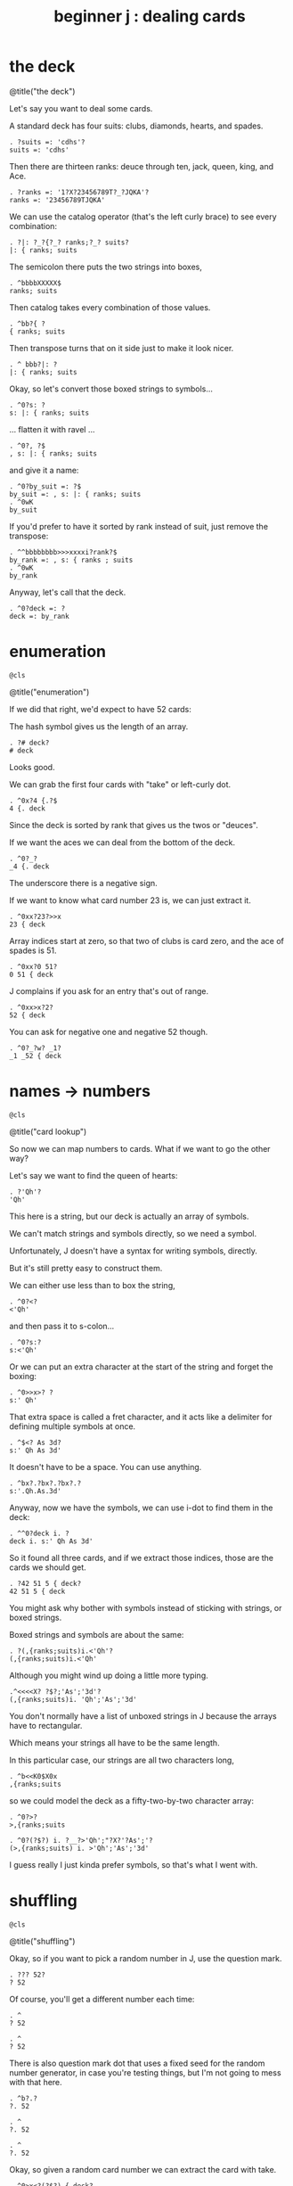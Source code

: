 #+title: beginner j : dealing cards

* the deck

@title("the deck")

Let's say you want to deal some cards.

A standard deck has four suits: clubs, diamonds, hearts, and spades.

: . ?suits =: 'cdhs'?
: suits =: 'cdhs'

Then there are thirteen ranks: deuce through ten, jack, queen, king, and Ace.

: . ?ranks =: '1?X?23456789T?_?JQKA'?
: ranks =: '23456789TJQKA'

We can use the catalog operator (that's the left curly brace) to see every combination:

: . ?|: ?_?{?_? ranks;?_? suits?
: |: { ranks; suits

The semicolon there puts the two strings into boxes,

: . ^bbbbXXXXX$
: ranks; suits

Then catalog takes every combination of those values.

: . ^bb?{ ?
: { ranks; suits

Then transpose turns that on it side just to make it look nicer.

: . ^ bbb?|: ?
: |: { ranks; suits

Okay, so let's convert those boxed strings to symbols...

: . ^0?s: ?
: s: |: { ranks; suits

... flatten it with ravel ...

: . ^0?, ?$
: , s: |: { ranks; suits

and give it a name:

: . ^0?by_suit =: ?$
: by_suit =: , s: |: { ranks; suits
: . ^0wK
: by_suit

If you'd prefer to have it sorted by rank instead of suit, just remove the transpose:

: . ^^bbbbbbbb>>>xxxxi?rank?$
: by_rank =: , s: { ranks ; suits
: . ^0wK
: by_rank

Anyway, let's call that the deck.

: . ^0?deck =: ?
: deck =: by_rank

* enumeration
: @cls
@title("enumeration")

If we did that right, we'd expect to have 52 cards:

The hash symbol gives us the length of an array.

: . ?# deck?
: # deck

Looks good.

We can grab the first four cards with "take" or left-curly dot.

: . ^0x?4 {.?$
: 4 {. deck

Since the deck is sorted by rank that gives us the twos or "deuces".

If we want the aces we can deal from the bottom of the deck.

: . ^0?_?
: _4 {. deck

The underscore there is a negative sign.

If we want to know what card number 23 is, we can just extract it.

: . ^0xx?23?>>x
: 23 { deck

Array indices start at zero, so that two of clubs is card zero, and the ace of spades is 51.

: . ^0xx?0 51?
: 0 51 { deck

J complains if you ask for an entry that's out of range.

: . ^0xx>x?2?
: 52 { deck

You can ask for negative one and negative 52 though.

: . ^0?_?w? _1?
: _1 _52 { deck

* names -> numbers
: @cls
@title("card lookup")

So now we can map numbers to cards. What if we want to go the other way?

Let's say we want to find the queen of hearts:

: . ?'Qh'?
: 'Qh'

This here is a string, but our deck is actually an array of symbols.

We can't match strings and symbols directly, so we need a symbol.

Unfortunately, J doesn't have a syntax for writing symbols, directly.

But it's still pretty easy to construct them.

We can either use less than to box the string,

: . ^0?<?
: <'Qh'

and then pass it to s-colon...

: . ^0?s:?
: s:<'Qh'

Or we can put an extra character at the start of the string and forget the boxing:

: . ^0>>x>? ?
: s:' Qh'

That extra space is called a fret character, and it acts like a delimiter for defining multiple symbols at once.

: . ^$<? As 3d?
: s:' Qh As 3d'

It doesn't have to be a space. You can use anything.

: . ^bx?.?bx?.?bx?.?
: s:'.Qh.As.3d'

Anyway, now we have the symbols, we can use i-dot to find them in the deck:

: . ^^0?deck i. ?
: deck i. s:' Qh As 3d'

So it found all three cards, and if we extract those indices, those are the cards we should get.

: . ?42 51 5 { deck?
: 42 51 5 { deck

You might ask why bother with symbols instead of sticking with strings, or boxed strings.

Boxed strings and symbols are about the same:

: . ?(,{ranks;suits)i.<'Qh'?
: (,{ranks;suits)i.<'Qh'

Although you might wind up doing a little more typing.

: .^<<<<X? ?$?;'As';'3d'?
: (,{ranks;suits)i. 'Qh';'As';'3d'

You don't normally have a list of unboxed strings in J because the arrays have to rectangular.

Which means your strings all have to be the same length.

In this particular case, our strings are all two characters long,

: . ^b<<K0$X0x
: ,{ranks;suits

so we could model the deck as a fifty-two-by-two character array:

: . ^0?>?
: >,{ranks;suits

: . ^0?(?$?) i. ?__?>'Qh';"?X?'?As';'?
: (>,{ranks;suits) i. >'Qh';'As';'3d'

I guess really I just kinda prefer symbols, so that's what I went with.

* shuffling
: @cls
@title("shuffling")

Okay, so if you want to pick a random number in J, use the question mark.

: . ??? 52?
: ? 52

Of course, you'll get a different number each time:

: . ^
: ? 52

: . ^
: ? 52

There is also question mark dot that uses a fixed seed for the random number generator,
in case you're testing things, but I'm not going to mess with that here.

: . ^b?.?
: ?. 52

: . ^
: ?. 52

: . ^
: ?. 52

Okay, so given a random card number we can extract the card with take.

: . ^0>x<?(?$?) { deck?
: (? 52) { deck

We need parentheses there because J executes left to right.

It's actually a bit shorter to use tilde on the take operator, and swap the arguments:

: . ^^0?deck {~ ?
: deck {~ ? 52

So that's dealing one random card.

If we add a number to the left of the question mark, we can deal as many cards as we like:

: . ^^^0?5 ?
: 5 ? 52

This dyadic form of the question mark is called "deal", and it guarantees we won't get any duplicates.

So if we say 5 deal 5, you can see that all the values are unique.

: . ^$X
: 5 ? 5

If you wanted to allow duplicates, you could use the monadic form, and pass the more than one number in on the right.

: . ?5 # 5?
: 5 # 5

So 5 take 5 gives us five fives.

: . ^0??? ?
: ? 5 # 5

The monadic form of the question mark is called "roll", and in this case it would be like rolling five five sided dice.

But for cards, we pretty much always want "deal" instead of "roll" and so we use the dyadic form.

: . ?5 ?? 52?
: 5 ? 52

So here are five random card numbers.

: . ^0?deck {~ ?
: deck {~ 5 ? 52

And here are five random cards.

(Remember they're random every time so the numbers and the cards don't match.)

: . ^
: deck {~ 5 ? 52

And finally if we want to shuffle the deck, we can just deal all 52 cards.

: . ^$2
: deck {~ 52 ? 52

Notice that we're passing in 52 on both sides of the question mark.

We can simplify that.

Whenever you want to pass the same argument to both sides of a verb, you can use the tilde:

: . ^bbXXx>?~?
: deck {~ ?~ 52

And that means the same thing.

So to recap, the tilde on the question mark makes it reflexive, so we're still passing in 52 on both sides.

The tilde on the curly brace is swapping the arguments,

so that we don't have to put parentheses around everything.

The difference is that the question mark only has an argument on the right hand side,

Whereas the curly brace has an argument on both sides.

The deck is on the left and the shuffled indices are on the right.

So going right to left, it says

deal 52 numbers from a set of 52 numbers

then extract the cards in those positions from the deck.

Anyway, if I were going to write a function to deal cards,

it would probably look something like this.

: . ^0?deal =: {{ ?$? }}?bb<x<?y ?
: deal =: {{ deck {~ y ? 52 }}

: . ?deal 5 ?
: deal 5 NB. a random poker hand

And again to shuffle the whole deck, just deal 52:

: . ?shuffle =: deal @ 52?
: shuffle =: deal @ 52

: . ?shuffle''?
: shuffle''

* permutations
: @cls
@title("permutations")

There /is/ at least one other way to think about shuffling in J.

If you're going to arrange a deck of cards in some order...

Well, you have 52 possible choices for the first card, 51 for the second, and so on.

: . ?1+i.52?0?|.?
: |.1+i.52

And then when you get to the last card, you have one choice left.

So if you multiply all those numbers together:

: . ^0?*/?
: */|.1+i.52

... then that's how many different possible ways there are to arrange the cards.

You may recall learning at some point that this is called the factorial function.

In math notation you could write that as 52 exclamation point,
and in J you can write exclamation point 52:

: . ?52!?___X<<?!?
: !52

That's about eight times ten to the 67th power.

If you write that out that longhand, it looks like this:

: . ^?x?
: !52x

The x at the end makes J use extendend precision integers so you get the exact value.

And then it just happens to format it without scientific notation by default.

Anyway this is how many permutations there are for a deck of cards.

And the ideas is that instead of making a sequence of 52 random choices to shuffle the deck...

We could say that there are 52 factorial shufflings out there in the universe,

and we're going to pick /one of them/ at random.

: . ^0??
: ?!52x

: . ^
: ?!52x

: . ^
: ?!52x

Of course, /now/ we need some way to take one of these numbers

and map it to an actual arrangement.

And it turns out that J has a primitive that does exactly that.

* anagrams
: @cls
@title("listing permutations")

Let's say we had a table of all our permutations:

: . ?t =. (A.~i.@!@#) 'ABCD'?
: t =. (A.~i.@!@#) 'ABCD'

Don't worry about what this line means yet.

We're just defining a table called 't'

: . ?t?
: t

where every row is a permutation of the string 'ABCD'.

That's four letters, so there should be four factorial permutations:

: . ?!4?
: !4

Four factorial is 24, and there are 24 rows in the table.

: . ?#t?
: #t

It's a little hard to read so let's format it a bit:

: . ?<@,."1 t?
: <@,."1 t

That's itemizing and then boxing each row to make it vertical.

So each column in this picture corresponds to a row in t.

And you can kind of see there's a kind of a pattern there.

So row 0 is just the original string.

: . ?t{~0?
: t{~0

And then it swaps the last two characters.

: . ^X?1?
: t{~1

And then it moves the C to the front.

: . ^X?2?
: t{~2

And then it swaps the last two characters again.

: . ^X?3?
: t{~3

Then if you look at the very last permutation, it's the reverse of the original string.

: . ^X?_1?
: t{~_1

And the one before that is reversed except for the last two letters.

: . ^X?_2?
: t{~_2

So there's a definite pattern here.

It's not actually that hard to generate all the permutations of a list this way.

I've been known to give this as an interview question.

I like it because it seems a little daunting at first,

but once I get the person talking about how they would do this by hand,

they can usually put a recursive solution into words within a few minutes.

Then it's just a matter of whether they can express the idea in code.

So, I won't spoil the algorithm here. I'll leave it as a challenge for you.

: . ?t {~ 0 _1?
: t {~ 0 _1

Meanwhile, if we want a particular permutation in J...

: . ^0x?'ABCD'?>x?A.?
: 'ABCD' A.~ 0 _1

... we can use capital A-dot to generate permutations on demand.

A is for anagram.

* anagrams
: @cls
@title('anagrams')

Let's take another look at how we defined t:

: . ^^^^^^^^^
: t =. (A.~i.@!@#) 'ABCD'

This part in parentheses is a hook made of two verbs.

: . ^0xxxxx>>>>><? ?
: t =. (A.~i.@!@#) 'ABCD'

A monadic hook is just another way to copy the right argument over to the left,

so if we expand the hook it looks like this.

: . ^0xxxxx?'ABCD' ?x>>>_? ?>>>>>>>X

And the tilde is swapping the arguments, so we can expand that:

: . ^0?(i.@!@# ?w?)?wX>xxxxxxx
: (i.@!@# 'ABCD') A. 'ABCD'

And now on the left we have the at signs composing three verbs together into a pipeline.

But 'ABCD' is a noun and when you have a sequence of verbs applied directly to a noun,
they form a pipeline anyway, so we can get rid of the at signs.

: . ^0w<<x<<x
: (i.!# 'ABCD') A. 'ABCD'

So let's ignore the call to A-dot and just look at the part on the left.

: . ^bb<K0x
: i.!# 'ABCD'

This says count to the factorial of the length of this string.

So anagram takes some numbers on the left and a sequence on the right, and returns the permutation corresponding to that number.

: . ?0 1 2 A. 'ABCD'?
: 0 1 2 A. 'ABCD'

It also takes the length of the sequence into account:

: . ^<?E?
: 0 1 2 A. 'ABCDE'

So we can pass it a sequence of any length.

: . ^<?FGH?
: 0 1 2 A. 'ABCDEFGH'

So "anagram" acts like it's pullling rows out of the table of permutations,

but it doesn't have to actually construct the table.

: . ^bK? deck?
: 0 1 2 A. deck

That's important, because generating the permutation table for a deck of cards
would pretty much take forever.

: . ?!52x?
: !52x

And yet, with the anagram primitive, we can just pretend that we have that
table, and ask J for any row we want.

So, we should expect that anagram 0 gives us the original deck:

: deck = deck A.~ 0

and this giant number ...

: . ^^
: !52x

... minus one ...

: . ^0?<:?
: <:!52x

... should give us the deck in reverse.

: . ^0?(|.deck) = deck A.~ ?
: (|.deck) = deck A.~ <:!52x

If we wanted the numbers sorted by suit, there's a number for that.

It's not at all obvious to me how to /derive/ that number,

but if we can show J what we're looking for,

: . ?deck i. by_suit?
: deck i. by_suit

Then the monadic form of A-dot
(called anagram index)

: . ^0?A. ?
: A. deck i. by_suit

can tell us where it is in the table.

: . ^0?p =. ?
: p =. A. deck i. by_suit

: . ?by_suit = deck A.~ p?
: by_suit = deck A.~ p

And of course to bring this back where we started,
if we want to shuffle the deck,
can just extract a permutation from the table at random.

: . ^0?deck A.~ ?? ?
: deck A.~ ? !52x

: . ^0?deck A.~ ?? ?
: deck A.~ ? !52x

: . ^
: deck A.~ ? !52x

: . ^
: deck A.~ ? !52x

: . ^0?shuffle2 =: {{ ?$?}}?
: shuffle2 =: {{ deck A.~ ? !52x }}

: . ______________________
: @cls

* the end
#+begin_src j
suits =: 'cdhs'
ranks =: '23456789TJQKA'
by_suit =: , s: |: { ranks ; suits
by_rank =: , s: { ranks ; suits
deck =: by_rank
deal =: {{ deck {~ y ? 52 }}
shuffle =: deal @ 52
shuffle2 =: {{ deck A.~ ? !52x }}

#+end_src

@show-editor 7

So that's dealing cards in J!

If you enjoyed this, please do hit the like button and let youtube know.

Either way, thanks for watching, and I hope to see you again soon.
